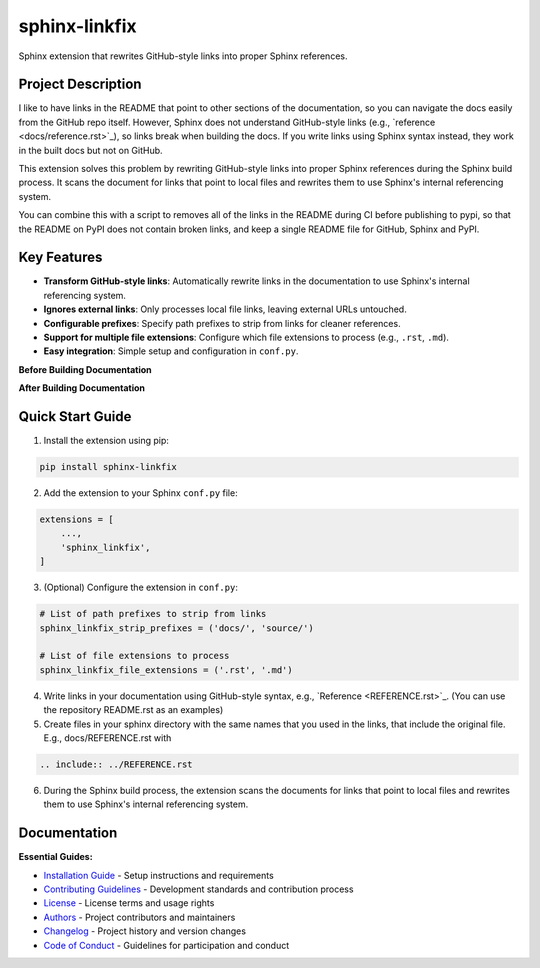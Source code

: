 ==============
sphinx-linkfix
==============

.. image:: https://img.shields.io/badge/python-3.9+-blue.svg
    :target: https://www.python.org/downloads/
    :alt: Python Version

.. image:: https://img.shields.io/badge/license-MIT-green.svg
    :alt: License

Sphinx extension that rewrites GitHub-style links into proper Sphinx references.

**Project Description**
-----------------------

I like to have links in the README that point to other sections of the documentation,
so you can navigate the docs easily from the GitHub repo itself. However, Sphinx does not
understand GitHub-style links (e.g., \`reference <docs/reference.rst>\`_), so links break
when building the docs. If you write links using Sphinx syntax instead, they work in the built docs but
not on GitHub.

This extension solves this problem by rewriting GitHub-style links into proper Sphinx references
during the Sphinx build process. It scans the document for links that point to local files
and rewrites them to use Sphinx's internal referencing system.

You can combine this with a script to removes all of the links in the README during CI before publishing
to pypi, so that the README on PyPI does not contain broken links, and keep a single README file for GitHub, Sphinx and PyPI.


**Key Features**
----------------

- **Transform GitHub-style links**: Automatically rewrite links in the documentation to use Sphinx's internal referencing system.
- **Ignores external links**: Only processes local file links, leaving external URLs untouched.
- **Configurable prefixes**: Specify path prefixes to strip from links for cleaner references.
- **Support for multiple file extensions**: Configure which file extensions to process (e.g., ``.rst``, ``.md``).
- **Easy integration**: Simple setup and configuration in ``conf.py``.

**Before Building Documentation**

.. image:: docs/images/code_before.png
    :alt: Documentation before applying sphinx-linkfix
    :align: center

**After Building Documentation**

.. image:: docs/images/code_after.png
    :alt: Documentation after applying sphinx-linkfix
    :align: center



**Quick Start Guide**
---------------------

1. Install the extension using pip:

.. code-block:: bash

    pip install sphinx-linkfix

2. Add the extension to your Sphinx ``conf.py`` file:

.. code-block:: python

    extensions = [
        ...,
        'sphinx_linkfix',
    ]

3. (Optional) Configure the extension in ``conf.py``:

.. code-block:: python

    # List of path prefixes to strip from links
    sphinx_linkfix_strip_prefixes = ('docs/', 'source/')

    # List of file extensions to process
    sphinx_linkfix_file_extensions = ('.rst', '.md')

4. Write links in your documentation using GitHub-style syntax, e.g., \`Reference <REFERENCE.rst>\`_. (You can use the repository README.rst as an examples)

5. Create files in your sphinx directory with the same names that you used in the links, that include the original file. E.g., docs/REFERENCE.rst with

.. code-block:: rst

    .. include:: ../REFERENCE.rst

6. During the Sphinx build process, the extension scans the documents for links that point to local files and rewrites them to use Sphinx's internal referencing system.


**Documentation**
-----------------

**Essential Guides:**

- `Installation Guide <docs/installation.rst>`_ - Setup instructions and requirements
- `Contributing Guidelines <CONTRIBUTING.rst>`_ - Development standards and contribution process
- `License <LICENSE.txt>`_ - License terms and usage rights
- `Authors <AUTHORS.rst>`_ - Project contributors and maintainers
- `Changelog <CHANGELOG.rst>`_ - Project history and version changes
- `Code of Conduct <CODE_OF_CONDUCT.rst>`_ - Guidelines for participation and conduct

